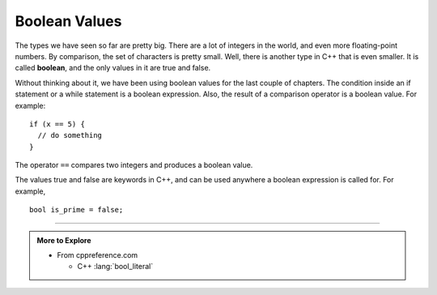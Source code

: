 Boolean Values
--------------
..	index::
	  pair: types; bool types

The types we have seen so far are pretty big. There are a lot of
integers in the world, and even more floating-point numbers. By
comparison, the set of characters is pretty small. Well, there is
another type in C++ that is even smaller. It is called **boolean**, and
the only values in it are true and false.

Without thinking about it, we have been using boolean values for the
last couple of chapters. The condition inside an if statement or a while
statement is a boolean expression. Also, the result of a comparison
operator is a boolean value. For example:

::

    if (x == 5) {
      // do something
    }

The operator ``==`` compares two integers and produces a boolean value.

The values true and false are keywords in C++, and can be used anywhere
a boolean expression is called for. For example,

::

    bool is_prime = false;


.. tabbed:: self_check

   .. tab:: Q1

      .. fillintheblank:: bool_vals_1

          The boolean type has two values |blank| and |blank|.  The |blank|
          operator is used to check if two boolean values are equal.

          - :([Tt][Rr][Uu][Ee]|[Ff][Aa][Ll][Ss][Ee]): Correct!
            :.*: Try again!
          - :([Tt][Rr][Uu][Ee]|[Ff][Aa][Ll][Ss][Ee]): Correct!
            :.*: Try again!
          - :==: Correct!
            :.*: Try again!

   .. tab:: Q2

      .. parsonsprob:: bool_vals_2

         Put the following blocks in order of how large the type is.
         Put the largest type at the top.
         -----
         double
         int
         char
         bool



-----

.. admonition:: More to Explore

   - From cppreference.com

     - C++ :lang:`bool_literal`



